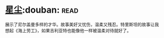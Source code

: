 * [[https://book.douban.com/subject/30270242/][星尘]]:douban::read:
展示了尼尔盖曼多样的才华。故事美好又忧伤，温柔又残忍。特里斯坦的故事让我想起《海上劳工》，如果吉利亚特也能像他一样被温柔对待就好了。
